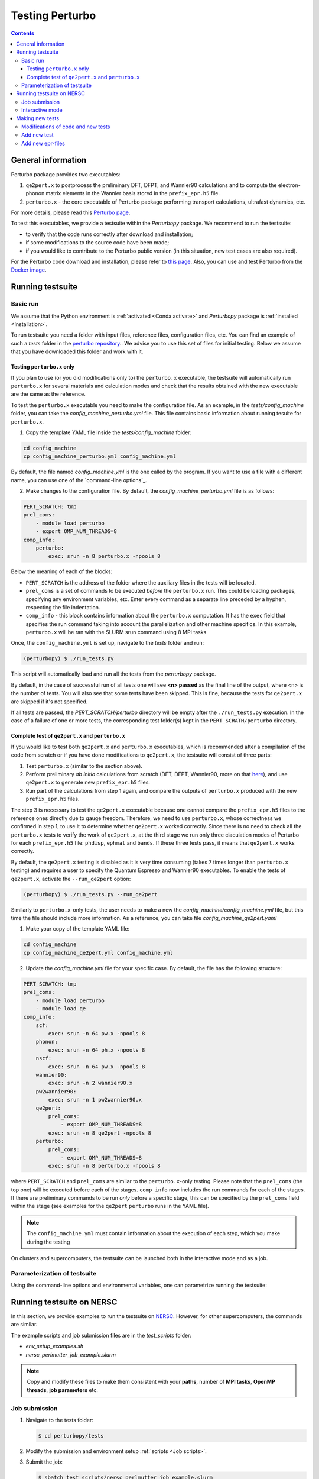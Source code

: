 Testing Perturbo
================

.. contents::
   :depth: 3

General information
-------------------

Perturbo package provides two executables: 

1. ``qe2pert.x`` to postprocess the preliminary DFT, DFPT, and Wannier90 calculations and to compute the electron-phonon matrix elements in the Wannier basis stored in the ``prefix_epr.h5`` file.

2. ``perturbo.x`` - the core executable of Perturbo package performing transport calculations, ultrafast dynamics, etc. 

For more details, please read this `Perturbo page <https://perturbo-code.github.io/mydoc_features.html>`_.

To test this executables, we provide a testsuite within the `Perturbopy` package. We recommend to run the testsuite:

* to verify that the code runs correctly after download and installation;
* if some modifications to the source code have been made;
* if you would like to contribute to the Perturbo public version (in this situation, new test cases are also required).

For the Perturbo code download and installation, please refer to `this page <https://perturbo-code.github.io/mydoc_installation.html>`_. Also, you can use and test Perturbo from the `Docker image <https://perturbo-code.github.io/mydoc_docker.html>`_.

Running testsuite
-----------------

Basic run
~~~~~~~~~

We assume that the Python environment is :ref:`activated <Conda activate>` and `Perturbopy` package is :ref:`installed <Installation>`.

To run testsuite you need a folder with input files, reference files, configuration files, etc. You can find an example of such a `tests` folder in the `perturbo repository <https://github.com/perturbo-code/perturbo/tree/master/tests>`_..  We advise you to use this set of files for initial testing. Below we assume that you have downloaded this folder and work with it.

Testing ``perturbo.x`` only
+++++++++++++++++++++++++++
If you plan to use (or you did modifications only to) the ``perturbo.x`` executable, the testsuite will automatically run ``perturbo.x`` for several materials and calculation modes and check that the results obtained with the new executable are the same as the reference.

To test the ``perturbo.x`` executable you need to make the configuration file. As an example, in the *tests/config_machine* folder, you can take the *config_machine_perturbo.yml* file. This file contains basic information about running tesuite for ``perturbo.x``. 

1. Copy the template YAML file inside the *tests/config_machine* folder:

.. code-block:: python

    cd config_machine
    cp config_machine_perturbo.yml config_machine.yml
	
By default, the file named *config_machine.yml* is the one called by the program. If you want to use a file with a different name, you can use one of the `command-line options`_.

2. Make changes to the configuration file. By default, the *config_machine_perturbo.yml* file is as follows:

.. code-block:: python

    PERT_SCRATCH: tmp
    prel_coms:
        - module load perturbo
        - export OMP_NUM_THREADS=8
    comp_info:
        perturbo:
            exec: srun -n 8 perturbo.x -npools 8

Below the meaning of each of the blocks:

* ``PERT_SCRATCH`` is the address of the folder where the auxiliary files in the tests will be located. 
* ``prel_coms`` is a set of commands to be executed *before* the ``perturbo.x`` run. This could be loading packages, specifying any environment variables, etc. Enter every command as a separate line preceded by a hyphen, respecting the file indentation.
* ``comp_info`` - this block contains information about the ``perturbo.x`` computation. It has the ``exec`` field that specifies the run command taking into account the parallelization and other machine specifics. In this example, ``perturbo.x`` will be ran with the SLURM srun command using 8 MPI tasks


Once, the ``config_machine.yml`` is set up, navigate to the `tests` folder and run:

.. code-block:: console

   (perturbopy) $ ./run_tests.py
   
This script will automatically load and run all the tests from the `perturbopy` package.

By default, in the case of successful run of all tests one will see **<n> passed** as the final line of the output, where <n> is the number of tests. You will also see that some tests have been skipped. This is fine, because the tests for ``qe2pert.x`` are skipped if it's not specified.

If all tests are passed, the `PERT_SCRATCH/perturbo` directory will be empty after the ``./run_tests.py`` execution. In the case of a failure of one or more tests, the corresponding test folder(s) kept in the ``PERT_SCRATH/perturbo`` directory.

.. _test-complete:

Complete test of ``qe2pert.x`` and ``perturbo.x``
+++++++++++++++++++++++++++++++++++++++++++++++++

If you would like to test both ``qe2pert.x`` and ``perturbo.x`` executables, which is recommended after a compilation of the code from scratch or if you have done modifications to ``qe2pert.x``, 
the testsuite will consist of three parts:

1. Test ``perturbo.x`` (similar to the section above).
2. Perform preliminary *ab initio* calculations from scratch (DFT, DFPT, Wannier90, more on that `here <https://perturbo-code.github.io/mydoc_qe2pert.html>`_), and use ``qe2pert.x`` to generate new ``prefix_epr.h5`` files.
3. Run part of the calculations from step 1 again, and compare the outputs of ``perturbo.x`` produced with the new ``prefix_epr.h5`` files. 

The step 3 is necessary to test the ``qe2pert.x`` executable because one cannot compare the ``prefix_epr.h5`` files to the reference ones directly due to gauge freedom. Therefore, we need to use ``perturbo.x``, whose correctness we confirmed in step 1, to use it to determine whether ``qe2pert.x`` worked correctly. Since there is no need to check all the ``perturbo.x`` tests to verify the work of ``qe2pert.x``, at the third stage we run only three claculation modes of Perturbo for each ``prefix_epr.h5`` file: ``phdisp``, ``ephmat`` and ``bands``. If these three tests pass, it means that ``qe2pert.x`` works correctly.

By default, the ``qe2pert.x`` testing is disabled as it is very time consuming (takes 7 times longer than ``perturbo.x`` testing) and requires a user to specify the Quantum Espresso and Wannier90 executables.
To enable the tests of ``qe2pert.x``, activate the ``--run_qe2pert`` option:

.. code-block:: console

   (perturbopy) $ ./run_tests.py --run_qe2pert

Similarly to ``perturbo.x``-only tests, the user needs to make a new the *config_machine/config_machine.yml* file, but this time the file should include more information. As a reference, you can take file  *config_machine_qe2pert.yaml*

1. Make your copy of the template YAML file:

.. code-block:: bash
 
    cd config_machine
    cp config_machine_qe2pert.yml config_machine.yml

2. Update the *config_machine.yml*  file for your specific case. By default,  the file has the following structure:

.. code-block:: python

    PERT_SCRATCH: tmp
    prel_coms:
        - module load perturbo
        - module load qe
    comp_info:
        scf: 
            exec: srun -n 64 pw.x -npools 8
        phonon:
            exec: srun -n 64 ph.x -npools 8
        nscf:
            exec: srun -n 64 pw.x -npools 8
        wannier90:
            exec: srun -n 2 wannier90.x
        pw2wannier90:
            exec: srun -n 1 pw2wannier90.x
        qe2pert:
            prel_coms:
                - export OMP_NUM_THREADS=8
            exec: srun -n 8 qe2pert -npools 8
        perturbo:
            prel_coms:
                - export OMP_NUM_THREADS=8
            exec: srun -n 8 perturbo.x -npools 8

			
where ``PERT_SCRATCH`` and ``prel_coms`` are similar to the ``perturbo.x``-only testing. Please note that the ``prel_coms`` (the top one) will be executed before each of the stages. ``comp_info`` now includes the run commands for each of the stages. If there are preliminary commands to be run *only* before a specific stage, this can be specified by the ``prel_coms`` field within the stage (see examples for the ``qe2pert`` ``perturbo`` runs in the YAML file).

.. note::

   The ``config_machine.yml`` must contain information about the execution of each step, which you make during the testing

On clusters and supercomputers, the testsuite can be launched both in the interactive mode and as a job. 

Parameterization of testsuite
~~~~~~~~~~~~~~~~~~~~~~~~~~~~

Using the command-line options and environmental variables, one can parametrize running the testsuite:
   
.. option:: -s

   Print output of the testing functions.
   
.. option:: --durations

   Show times for tests and setup and teardown. If `--durations=0`, show all times, if `--durations=1` - for the slowest one, `--durations=2` - for the two slowest, etc.
   
.. option:: --source_folder

   Address of the folder with all reference files for the test performance. By default equal to ``./``
   
.. option:: --tags

   List of tests tags to include in this testsuite run.
   
.. option:: --exclude-tags

   List of tests tags to exclude from this testsuite run.
   
.. option:: --epr_tags

   List of tags of the epr files to include in this testsuite run.
  
.. option:: --exclude-epr_tags

   List of tags of the epr files to exclude from this testsuite run.
   
.. option:: --epr

   List of epr files to test. If the option is not specified, all the available epr files will be included in testing.


.. option:: --test-names

   List of test names to include in this testsuite run, e.g., epr1_bands, etc.
   
.. option:: --run_qe2pert

   Include the ``qe2pert.x`` tests. See :ref:`test-complete`.
   
   .. _command-line options:
.. option:: --config_machine
	
   Name of file containing the run commands for Perturbo and, in case of ``qe2pert.x`` test, for Quantum Espresso, Wannier90. Should be in the folder `tests/config_machine`. By default equal to `config_machine.yml`

.. option:: --keep_perturbo

   Save all the materials related to ``perturbo.x`` tests.

.. option:: --keep_epr

   Save all epr-files from the ``qe2pert.x`` testing.
   
.. option:: --keep_preliminary

   Save all preliminary files for epr files calculations in the ``qe2pert.x`` testing (outputs of  Quantum Espresso and Wannier90).



Running testsuite on NERSC
--------------------------

In this section, we provide examples to run the testsuite on `NERSC <https://www.nersc.gov>`_. However, for other supercomputers, the commands are similar. 

.. _Job scripts:

The example scripts and job submission files are in the `test_scripts` folder:

* `env_setup_examples.sh`
* `nersc_perlmutter_job_example.slurm`

.. note::

   Copy and modify these files to make them consistent with your **paths**, 
   number of **MPI tasks**, **OpenMP threads**, **job parameters** etc.

Job submission
~~~~~~~~~~~~~~

#. Navigate to the tests folder:

   .. code-block:: console

      $ cd perturbopy/tests

#. Modify the submission and environment setup :ref:`scripts <Job scripts>`.

#. Submit the job: 

   .. code-block:: console

      $ sbatch test_scripts/nersc_perlmutter_job_example.slurm

#. The testsuite output will be written into the `pytest_output` file.

   .. note::
	  The job must be submitted from the `tests` folder and the `perturbopy` environment is not activated manually (it is       activated from the submission script).

Interactive mode
~~~~~~~~~~~~~~~~

Here are the commands to run the Perturbo testsuite on Perlmutter in the `interactive mode <https://docs.nersc.gov/jobs/interactive/>`_.

#. Navigate to the tests folder:

   .. code-block:: console

      $ cd perturbopy/tests

#. Load the ``python`` module:

   .. code-block:: console

      $ module load python

#. Activate the `perturbopy` environment (to create the environment, see :ref:`this page <Conda activate>`)

   .. code-block:: console

      $ conda activate perturbopy

#. Launch the `interactive mode <https://docs.nersc.gov/jobs/interactive/>`_:

   .. code-block:: console

      (perturbopy) $ salloc --nodes 1 --qos interactive --time 01:00:00

#. Run the testsuite:

   .. code-block:: console

      (perturbopy) $ pytest -s

   .. note::

      Don't forget to create configurational file with the set of running commands for your case
	  
	  

Making new tests
----------------

Modifications of code and new tests
~~~~~~~~~~~~~~~~~~~~~~~~~~~~~~~~~~~

If you make changes to the ``perturbo`` source code, you **must** not only check the performance of existing tests, but also write new ones. The required tests depend on the specific case:

1. You modified `pert-src`, which affected ``perturbo.x`` behavior and this can be tested used the `existing` epr file. Than you need to `add new test`_;

2. Same modification type as in 1 (You modified `pert-src`, which affected ``perturbo.x``), but you need `another` epr file to test this. Than you need to `add new epr`_ with the set of tests for it;

3. You modified `qe2pert-src`, which affected ``qe2pert.x``. In this case, you also need to `add new epr`_ with the set of tests for it.

.. _add new test:

Add new test
~~~~~~~~~~~~

If you want to add new tests for existing epr files, you need to provide the following information:

1. Test folder in format `eprN-test-name`, where `N` - number of corresponding epr file. This folder should be saved in the directory `tests/tests_perturbo` and contain:

* Link to the corresponding epr file (all files are saved in the folder `/tests/refs_perturbo/epr_files`);
* Input file `pert.in`;
* All necessary computational files for this input;
* File `pert_input.yml`, that has the following structure:
.. code-block:: python

    test info:

        epr: eprN

        tags:
            - tag1
            - tag2

        desc:
            "Test description"

        test files:
            pert_output.yml:

                #only applies to top dict
                test keywords:
                    - bands

                #applies to dict at all levels
                ignore keywords:
                    - ignore_key1
                    - ignore_key2
                
                abs tol:
                    - default: value_1

                qe2pert abs tol:
                    - default: value_2

                rel tol:
                    - default: value_3

                qe2pert rel tol:
                    - default: value_4
                    - keyword1: value_5

The following keys **must be present** in the ``test info`` section of `pert_input.yml` file:

* ``epr`` - name of corresponding epr file;
* ``desc`` - description of this test;
* ``test files`` - names of the output files, for which we make a comparison, file type must be YAML or HDF5;
* ``test keywords`` - which sections of the corresponding file would be checked.

The following keys **are optional** in the ``test info`` section of `pert_input.yml` file:

* ``tags`` - tags of this test;
* ``ignore keywords`` - blocks of the YAML-file with this keys would be ignored during the comparison;
* ``abs tol``, ``rel tol``, ``qe2pert abs tol``, ``qe2pert rel tol`` - values of the tolerance, with which the result can be accepted as correct. The elements are considered different if the following equation does not apply:
.. math::

   |a - b| \leq (abs\_tol + rel\_tol \times |b|)

Same is true for the tolerances with the `qe2pert` label, but these tolerances are applied on the the second run of ``perturbo.x`` tests. If you want to use a special tolerance for some block, specify it in the corresponding tolerances with a corresponding key (``keyword1`` from the example above).

2. Reference folder in format `eprN-test-name`, where `N` - number of corresponding epr file. This folder should be saved in the directory `tests/refs_perturbo` and contain all output files, for which comparison should be done.

3. List the name of the test in the ``epr_info.yml`` file stored in the ``tests/`` folder. The list of tests is specified in the ``tests`` block of each of the epr files. If you do not specify your test name there, that test will not be runned.

.. note::

    The output file extensions for the testsuite must be YAML or HDF5.

.. _add new epr:

Add new epr-files
~~~~~~~~~~~~~~~~~

If you want to create a new test with a new epr file, you will need to perform the following steps:

1. In the `tests/epr_computation/` folder, you will need to add a folder with the name of your epr file. We enumerate these folders, so for consistency, we suggest calling it `eprN`. This folder will contain all the files needed for your epr file's calculations. This folder should have the following hierarchy:

.. code-block:: python

    pw-ph-wann:
        nscf:
            - nscf.in
        phonon:
            - ph.in
        scf:
            - scf.in
        wann:
            - pw2wan.in
            - prefix.win
        pseudo:
            - Pseudo_1.upf
            - Pseudo_2.upf
    qe2pert:
        - qe2pert.in



Here each subfolder corresponds to one of the calculation steps, plus additionally there is a folder with pseudopotentials. ``prefix`` in the file ``prefix.win`` should be the same as specified in the ``scf.in`` file. Pseudopotentials also should be the same as enlisted in the ``scf.in`` file.

2. Add information about the epr file in the ``epr_info.yml``. Block for each epr file looks in the following way:

.. code-block:: python

	eprN:
	   prefix: prefix
	   filename: prefix_epr.h5
	   SOC: False
	   polar: False
	   description: "Description of this epr file"
	   pseudopotential: Description of the used pseudopotentials
	   tags:
	      - tag1
	      - tag2
	   tests:
	      - bands
	      - phdisp
	      - ephmat
	      - test4

In general, the name of each block speaks for itself. Note that the list of tests includes ``bands``, ``phdisp`` and ``ephmat``.  These ``perturbo.x`` calculation mode tests **must** be created for the new epr file. These particular tests are run to verify the operation of ``qe2pert.x``. More tests for a given epr file can be optionally added.

3. Save your epr file in the folder `/tests/refs_perturbo/epr_files`.

3. Add each of the specified tests using the procedure described in the previous subsection.

.. note::

    The new ``perturbo.x`` or ``qe2pert.x`` tests must cover all of the new functionality that you added to the code. At the same time, new test cases should not significantly increase the runtime. We advise using very small grids, etc., which could result in physically incorrect outcome, however, this will still serve the purpose of testing the new functionality of the code.
